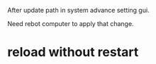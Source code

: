 After update path in system advance setting gui.

Need rebot computer to apply that change.

* reload without restart

